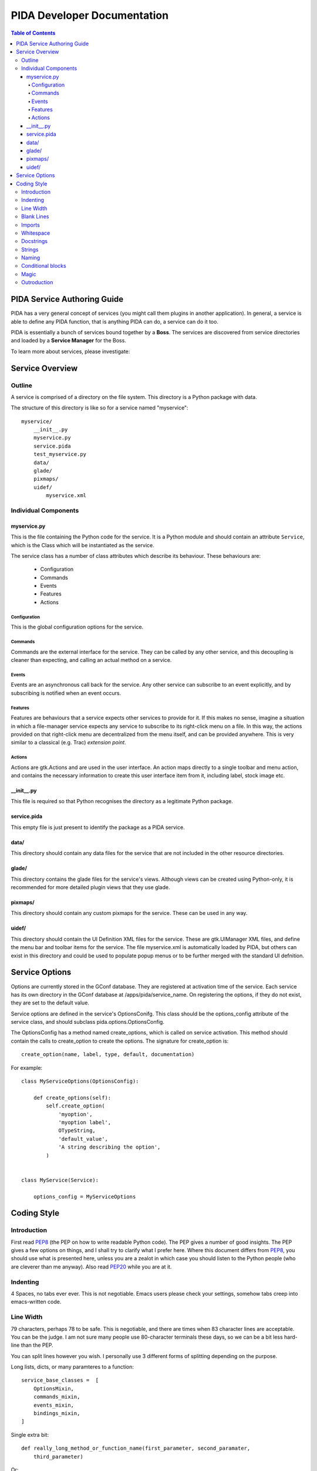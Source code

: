 
============================
PIDA Developer Documentation 
============================

.. author: Ali Afshar <aafshar@gmail.com>

.. contents:: Table of Contents

PIDA Service Authoring Guide
============================

PIDA has a very general concept of services (you might call them plugins in
another application). In general, a service is able to define any PIDA
function, that is anything PIDA can do, a service can do it too.

PIDA is essentially a bunch of services bound together by a **Boss**. The
services are discovered from service directories and loaded by a **Service
Manager** for the Boss.

To learn more about services, please investigate:

Service Overview
================

Outline
^^^^^^^

A service is comprised of a directory on the file system. This directory is a
Python package with data.

The structure of this directory is like so for a service named "myservice"::

    myservice/
        __init__.py
        myservice.py
        service.pida
        test_myservice.py
        data/
        glade/
        pixmaps/
        uidef/
            myservice.xml

Individual Components
^^^^^^^^^^^^^^^^^^^^^

myservice.py
------------

This is the file containing the Python code for the service. It is a Python
module and should contain an attribute ``Service``, which is the Class which
will be instantiated as the service.

The service class has a number of class attributes which describe its
behaviour. These behaviours are:

    - Configuration
    - Commands
    - Events
    - Features
    - Actions

Configuration
~~~~~~~~~~~~~

This is the global configuration options for the service.

Commands
~~~~~~~~

Commands are the external interface for the service. They can be called by any
other service, and this decoupling is cleaner than expecting, and calling an
actual method on a service. 

Events
~~~~~~

Events are an asynchronous call back for the service. Any other service can
subscribe to an event explicitly, and by subscribing is notified when an event
occurs.

Features
~~~~~~~~

Features are behaviours that a service expects other services to provide for
it. If this makes no sense, imagine a situation in which a file-manager
service expects any service to subscribe to its right-click menu on a file. In
this way, the actions provided on that right-click menu are decentralized from
the menu itself, and can be provided anywhere. This is very similar to a
classical (e.g. Trac) *extension point*.

Actions
~~~~~~~

Actions are gtk.Actions and are used in the user interface. An action maps
directly to a single toolbar and menu action, and contains the necessary
information to create this user interface item from it, including label, stock
image etc.

__init__.py
-----------

This file is required so that Python recognises the directory as a legitimate
Python package.

service.pida
------------

This empty file is just present to identify the package as a PIDA service.

data/
-----

This directory should contain any data files for the service that are not
included in the other resource directories.


glade/
------

This directory contains the glade files for the service's views. Although
views can be created using Python-only, it is recommended for more detailed
plugin views that they use glade.

pixmaps/
--------

This directory should contain any custom pixmaps for the service. These can be
used in any way.

uidef/
------

This directory should contain the UI Definition XML files for the service.
These are gtk.UIManager XML files, and define the menu bar and toolbar items
for the service. The file myservice.xml is automatically loaded by PIDA, but
others can exist in this directory and could be used to populate popup menus
or to be further merged with the standard UI defnition.


Service Options
===============

Options are currently stored in the GConf database. They are registered at
activation time of the service. Each service has its own directory in the GConf
database at /apps/pida/service_name. On registering the options, if they do not
exist, they are set to the default value.

Service options are defined in the service's OptionsConifg. This class should be
the options_config attribute of the service class, and should subclass
pida.options.OptionsConfig.

The OptionsConfig has a method named create_options, which is called on service
activation. This method should contain the calls to create_option to create the
options. The signature for create_option is::

    create_option(name, label, type, default, documentation)

For example::

    class MyServiceOptions(OptionsConfig):

        def create_options(self):
            self.create_option(
                'myoption',
                'myoption label',
                OTypeString,
                'default_value',
                'A string describing the option',
            )


    class MyService(Service):
        
        options_config = MyServiceOptions

Coding Style
============


Introduction
^^^^^^^^^^^^

First read PEP8_ (the PEP on how to write readable Python code). The PEP gives
a number of good insights. The PEP gives a few options on things, and I shall
try to clarify what I prefer here. Where this document differs from PEP8_, you
should use what is presented here, unless you are a zealot in which case you
should listen to the Python people (who are cleverer than me anyway). Also
read PEP20_ while you are at it.

Indenting
^^^^^^^^^

4 Spaces, no tabs ever ever. This is not negotiable. Emacs users please check
your settings, somehow tabs creep into emacs-written code.

Line Width
^^^^^^^^^^

79 characters, perhaps 78 to be safe. This is negotiable, and there are times
when 83 character lines are acceptable. You can be the judge. I am not sure
many people use 80-character terminals these days, so we can be a bit less
hard-line than the PEP.

You can split lines however you wish. I personally use 3 different forms of
splitting depending on the purpose.

Long lists, dicts, or many paramteres to a function::

    service_base_classes =  [
        OptionsMixin,
        commands_mixin,
        events_mixin,
        bindings_mixin,
    ]

Single extra bit::

    def really_long_method_or_function_name(first_parameter, second_paramater,
        third_parameter)

Or::

    def really_long_method_or_function_name(first_parameter, second_paramater,
                                            third_parameter)

It all depends on the use at the time, and we should remember to keep it
readable.

Blank Lines
^^^^^^^^^^^

As PEP8_ for 2 lines between top-level classes and functions, with one line
between methods.

Extra blank line "to indicate logical blocks" should be avoided at all costs
in my opinion. Real logical blocks should be used to indicate logical blocks!
If you have to do this, a comment is better than a blank line.

Imports
^^^^^^^

Only import the function or class you want to use, for example::

    from pida.ui.views import PidaView, BaseView

There are a few common exceptions like::

    import gtk

Multiple top-level imports are fine too if you like, but best grouped by where
they are comming from::

    import os, sys
    import gtk, gobject, pango

Remember to import in this order:

    1. standard library imports
    2. related third party imports
    3. PIDA application/library specific imports

Whitespace
^^^^^^^^^^

    Yes::

        def foo(blah, baz):

    No::
        
        def foo ( blah , baz ):

        def foo(blah,baz)

(that space after a comma is basic punctuation)

PEP8_ has oodles on this.

Docstrings
^^^^^^^^^^

I like having the triple quotes as doubles, and for them to be on empty lines,
like so::

    def foo():
        """
        This is the single-line docstring
        """

Docstrings are plain nice, so please try to use them for all functions. I am
guilty of being lazy, so I can't blame anyone. Also we use API generation
which uses these doc strings, so it all helps.

We use Pydoctor_ with ReStructured text directives for API generation, so I
guess you should look them up too.

Strings
^^^^^^^

Single quoted, unless you need single quotes in them, in which case use double
quotes::

    my_string = 'I am a banana'
    my_other_string = "I am a banana's uncle"

Naming
^^^^^^

    - Modules as lowercase single words with no underscores, except test modules
      which should start with `test_`.
    - Functions as lower_case_with_underscores.
    - Classes is CamelCase. (Note: I hate camel case, but it is useful, even
      in Python to know the difference between a class and a function. Why?
      You can subclass a class.)
    - Module-level constants all in UPPERCASE_WITH_UNDERSCORES.

Conditional blocks
^^^^^^^^^^^^^^^^^^

This is fine::

    if blah:
        baz = 1
    else:
        baz = 2

And better than::

    baz = 2
    if blah:
        baz = 1

But I am not going to argue, needs can force you into a certain style.
Remember, readability is key.

Magic
^^^^^

I hate magic, perhaps because I am dumb. I am really wary of using some of
Python's shoot-me-in-the-foot techniques because I have to maintain the code,
so. I have made these mistakes myself, and have (hopefully learned from the
mistakes. So:

    Meta classes
        Never! I have yet to see a use-case for metaclasses which did not
        relate to perverting some other library or external class. I am happy
        to be enlightened.

    Decorators
        Make perfect sense in some cases, but have the danger of being over
        used, so please think carefully whether you are using them to decorate
        behaviour, or just using them for the sake of it.

    Inner classes
        I have yet to see a use-case that requires these.

Outroduction
^^^^^^^^^^^^

I am not a fascist or a little-mided person, so I am not going to force anyone
to use any of these guideline, (except the no tabs one). So please don't be
put off from contributing patches or code.

.. _PEP8: http://www.python.org/dev/peps/pep-0008/
.. _PEP20: http://www.python.org/dev/peps/pep-0020/
.. _Pydoctor: http://codespeak.net/~mwh/pydoctor/

